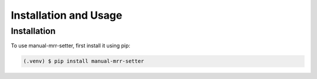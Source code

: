 Installation and Usage
======================

.. _installation:

Installation
------------

To use manual-mrr-setter, first install it using pip:

.. code-block:: console

   (.venv) $ pip install manual-mrr-setter

